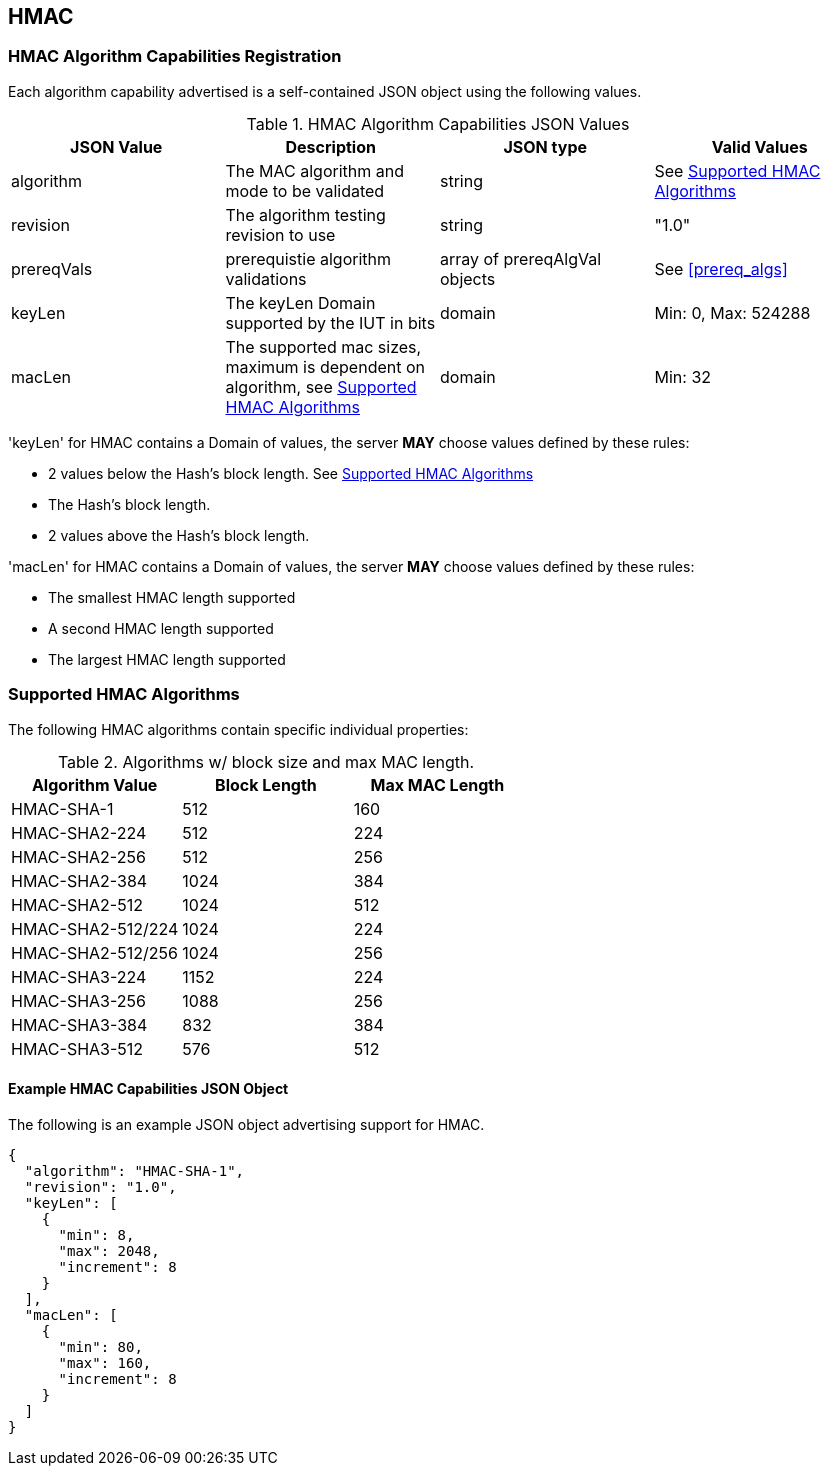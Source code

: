 [[hmac_root]]
== HMAC

[[hmac_caps_reg]]
=== HMAC Algorithm Capabilities Registration

Each algorithm capability advertised is a self-contained JSON object using the following values.

[[hmac_caps_table2]]
.HMAC Algorithm Capabilities JSON Values
|===
| JSON Value | Description | JSON type | Valid Values

| algorithm | The MAC algorithm and mode to be validated | string | See <<hmac_supported_algs>>
| revision | The algorithm testing revision to use | string | "1.0"
| prereqVals | prerequistie algorithm validations | array of prereqAlgVal objects | See <<prereq_algs>>
| keyLen | The keyLen Domain supported by the IUT in bits | domain | Min: 0, Max: 524288
| macLen | The supported mac sizes, maximum is dependent on algorithm, see <<hmac_supported_algs>> | domain | Min: 32
|===

'keyLen' for HMAC contains a Domain of values, the server *MAY* choose values defined by these rules:

* 2 values below the Hash's block length. See <<hmac_supported_algs>>
* The Hash's block length.
* 2 values above the Hash's block length.

'macLen' for HMAC contains a Domain of values, the server *MAY* choose values defined by these rules:

* The smallest HMAC length supported
* A second HMAC length supported
* The largest HMAC length supported

[[hmac_supported_algs]]
=== Supported HMAC Algorithms

The following HMAC algorithms contain specific individual properties:

[[hmac_table_algInfo]]
.Algorithms w/ block size and max MAC length.
|===
| Algorithm Value | Block Length | Max MAC Length

| HMAC-SHA-1 | 512 | 160
| HMAC-SHA2-224 | 512 | 224
| HMAC-SHA2-256 | 512 | 256
| HMAC-SHA2-384 | 1024 | 384
| HMAC-SHA2-512 | 1024 | 512
| HMAC-SHA2-512/224 | 1024 | 224
| HMAC-SHA2-512/256 | 1024 | 256
| HMAC-SHA3-224 | 1152 | 224
| HMAC-SHA3-256 | 1088 | 256
| HMAC-SHA3-384 | 832 | 384
| HMAC-SHA3-512 | 576 | 512
|===

[[hmac_app-reg-ex]]
==== Example HMAC Capabilities JSON Object

The following is an example JSON object advertising support for HMAC.

[source, json]
----
{
  "algorithm": "HMAC-SHA-1",
  "revision": "1.0",
  "keyLen": [
    {
      "min": 8,
      "max": 2048,
      "increment": 8
    }
  ],
  "macLen": [
    {
      "min": 80,
      "max": 160,
      "increment": 8
    }
  ]
}
----
